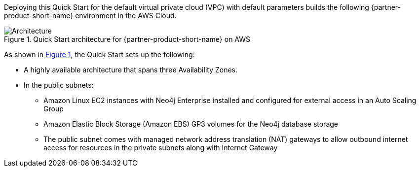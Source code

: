 :xrefstyle: short

Deploying this Quick Start for the default virtual private cloud (VPC) with
default parameters builds the following {partner-product-short-name} environment in the
AWS Cloud.

// Replace this example diagram with your own. Follow our wiki guidelines: https://w.amazon.com/bin/view/AWS_Quick_Starts/Process_for_PSAs/#HPrepareyourarchitecturediagram. Upload your source PowerPoint file to the GitHub {deployment name}/docs/images/ directory in this repo. 

[#architecture1]
.Quick Start architecture for {partner-product-short-name} on AWS
image::../deployment_guide/images/architecture_diagram.png[Architecture]

As shown in <<architecture1>>, the Quick Start sets up the following:

* A highly available architecture that spans three Availability Zones.
* In the public subnets:
** Amazon Linux EC2 instances with Neo4j Enterprise installed and configured for external access in an Auto Scaling Group
** Amazon Elastic Block Storage (Amazon EBS) GP3 volumes for the Neo4j database storage
** The public subnet comes with managed network address translation (NAT) gateways to allow outbound internet access for resources in the private subnets along with Internet Gateway

// Add bullet points for any additional components that are included in the deployment. Ensure that the additional components are also represented in the architecture diagram. End each bullet with a period.